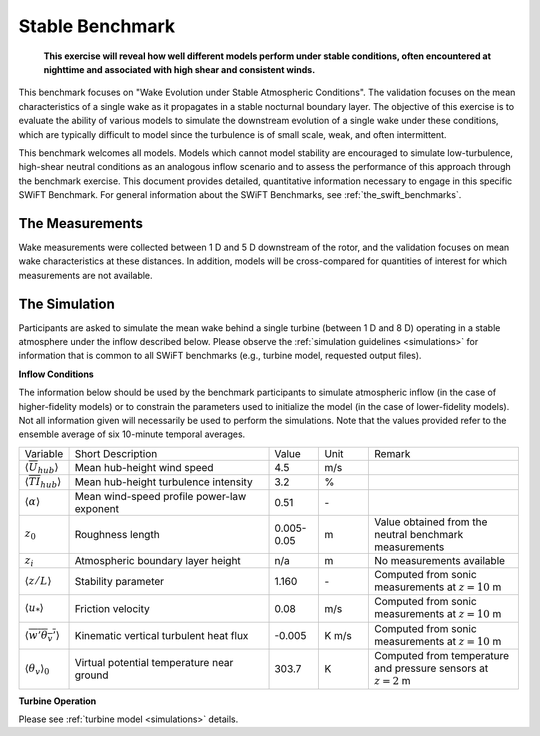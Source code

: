 .. _swift_stable_evolution:

Stable Benchmark
================

.. pull-quote::

    **This exercise will reveal how well different models perform under stable conditions, often encountered at nighttime and associated with high shear and consistent winds.**

This benchmark focuses on "Wake Evolution under Stable Atmospheric Conditions". The validation focuses on the mean characteristics of a single wake as it propagates in a stable nocturnal boundary layer.  The objective of this exercise is to evaluate the ability of various models to simulate the downstream evolution of a single wake under these conditions, which are typically difficult to model since the turbulence is of small scale, weak, and often intermittent.

This benchmark welcomes all models. Models which cannot model stability are encouraged to simulate low-turbulence, high-shear neutral conditions as an analogous inflow scenario and to assess the performance of this approach through the benchmark exercise. This document provides detailed, quantitative information necessary to engage in this specific SWiFT Benchmark. For general information about the SWiFT Benchmarks, see :ref:`the_swift_benchmarks`.

The Measurements
----------------

Wake measurements were collected between 1 D and 5 D downstream of the rotor, and the validation focuses on mean wake characteristics at these distances. In addition, models will be cross-compared for quantities of interest for which measurements are not available.


The Simulation
--------------

Participants are asked to simulate the mean wake behind a single turbine (between 1 D and 8 D) operating in a stable atmosphere under the inflow described below. Please observe the :ref:`simulation guidelines <simulations>` for information that is common to all SWiFT benchmarks (e.g., turbine model, requested output files).

**Inflow Conditions**

The information below should be used by the benchmark participants to simulate atmospheric inflow (in the case of higher-fidelity models) or to constrain the parameters used to initialize the model (in the case of lower-fidelity models). Not all information given will necessarily be used to perform the simulations. Note that the values provided refer to the ensemble average of six 10-minute temporal averages.

.. table:: 
    :widths: 10 40 10 10 30
    
    +---------------------------------------------------+--------------------------------------------+------------+-------+----------------------------------------------------------------------------------+
    | Variable                                          | Short Description                          | Value      | Unit  | Remark                                                                           |
    +---------------------------------------------------+--------------------------------------------+------------+-------+----------------------------------------------------------------------------------+
    | :math:`\langle \overline{U}_{hub} \rangle`        | Mean hub-height wind speed                 | 4.5        | m/s   |                                                                                  |
    +---------------------------------------------------+--------------------------------------------+------------+-------+----------------------------------------------------------------------------------+
    | :math:`\langle \overline{TI}_{hub} \rangle`       | Mean hub-height turbulence intensity       | 3.2        | %     |                                                                                  |
    +---------------------------------------------------+--------------------------------------------+------------+-------+----------------------------------------------------------------------------------+
    | :math:`\langle \alpha\rangle`                     | Mean wind-speed profile power-law exponent | 0.51       | \-    |                                                                                  |
    +---------------------------------------------------+--------------------------------------------+------------+-------+----------------------------------------------------------------------------------+
    | :math:`z_0`                                       | Roughness length                           | 0.005-0.05 | m     | Value obtained from the neutral benchmark measurements                           | 
    +---------------------------------------------------+--------------------------------------------+------------+-------+----------------------------------------------------------------------------------+
    | :math:`z_i`                                       | Atmospheric boundary layer height          | n/a        | m     | No measurements available                                                        |
    +---------------------------------------------------+--------------------------------------------+------------+-------+----------------------------------------------------------------------------------+
    | :math:`\langle z/L \rangle`                       | Stability parameter                        | 1.160      | \-    | Computed from sonic measurements at :math:`z=10` m                               |       
    +---------------------------------------------------+--------------------------------------------+------------+-------+----------------------------------------------------------------------------------+
    | :math:`\langle u_* \rangle`                       | Friction velocity                          | 0.08       | m/s   | Computed from sonic measurements at :math:`z=10` m                               |
    +---------------------------------------------------+--------------------------------------------+------------+-------+----------------------------------------------------------------------------------+
    | :math:`\langle \overline{w'\theta_v'} \rangle`    | Kinematic vertical turbulent heat flux     | -0.005     | K m/s | Computed from sonic measurements at :math:`z=10` m                               |
    +---------------------------------------------------+--------------------------------------------+------------+-------+----------------------------------------------------------------------------------+    
    | :math:`\langle \theta_v \rangle_0`                | Virtual potential temperature near ground  | 303.7      | K     | Computed from temperature and pressure sensors at :math:`z=2` m                  |
    +---------------------------------------------------+--------------------------------------------+------------+-------+----------------------------------------------------------------------------------+ 

**Turbine Operation**

Please see :ref:`turbine model <simulations>` details.
